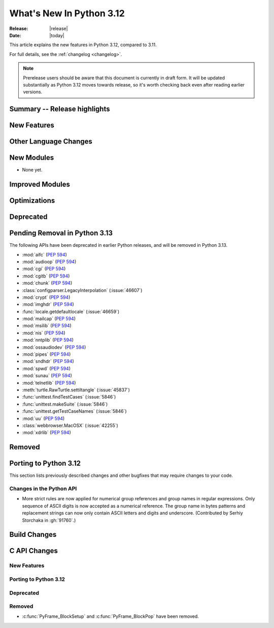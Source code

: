 
****************************
  What's New In Python 3.12
****************************

:Release: |release|
:Date: |today|

.. Rules for maintenance:

   * Anyone can add text to this document.  Do not spend very much time
   on the wording of your changes, because your text will probably
   get rewritten to some degree.

   * The maintainer will go through Misc/NEWS periodically and add
   changes; it's therefore more important to add your changes to
   Misc/NEWS than to this file.

   * This is not a complete list of every single change; completeness
   is the purpose of Misc/NEWS.  Some changes I consider too small
   or esoteric to include.  If such a change is added to the text,
   I'll just remove it.  (This is another reason you shouldn't spend
   too much time on writing your addition.)

   * If you want to draw your new text to the attention of the
   maintainer, add 'XXX' to the beginning of the paragraph or
   section.

   * It's OK to just add a fragmentary note about a change.  For
   example: "XXX Describe the transmogrify() function added to the
   socket module."  The maintainer will research the change and
   write the necessary text.

   * You can comment out your additions if you like, but it's not
   necessary (especially when a final release is some months away).

   * Credit the author of a patch or bugfix.   Just the name is
   sufficient; the e-mail address isn't necessary.

   * It's helpful to add the bug/patch number as a comment:

   XXX Describe the transmogrify() function added to the socket
   module.
   (Contributed by P.Y. Developer in :issue:`12345`.)

   This saves the maintainer the effort of going through the Mercurial log
   when researching a change.

This article explains the new features in Python 3.12, compared to 3.11.

For full details, see the :ref:`changelog <changelog>`.

.. note::

   Prerelease users should be aware that this document is currently in draft
   form. It will be updated substantially as Python 3.12 moves towards release,
   so it's worth checking back even after reading earlier versions.


Summary -- Release highlights
=============================

.. This section singles out the most important changes in Python 3.12.
   Brevity is key.


.. PEP-sized items next.



New Features
============



Other Language Changes
======================



New Modules
===========

* None yet.


Improved Modules
================


Optimizations
=============




Deprecated
==========


Pending Removal in Python 3.13
==============================

The following APIs have been deprecated in earlier Python releases,
and will be removed in Python 3.13.

* :mod:`aifc` (:pep:`594`)
* :mod:`audioop` (:pep:`594`)
* :mod:`cgi` (:pep:`594`)
* :mod:`cgitb` (:pep:`594`)
* :mod:`chunk` (:pep:`594`)
* :class:`configparser.LegacyInterpolation` (:issue:`46607`)
* :mod:`crypt` (:pep:`594`)
* :mod:`imghdr` (:pep:`594`)
* :func:`locale.getdefaultlocale` (:issue:`46659`)
* :mod:`mailcap` (:pep:`594`)
* :mod:`msilib` (:pep:`594`)
* :mod:`nis` (:pep:`594`)
* :mod:`nntplib` (:pep:`594`)
* :mod:`ossaudiodev` (:pep:`594`)
* :mod:`pipes` (:pep:`594`)
* :mod:`sndhdr` (:pep:`594`)
* :mod:`spwd` (:pep:`594`)
* :mod:`sunau` (:pep:`594`)
* :mod:`telnetlib` (:pep:`594`)
* :meth:`turtle.RawTurtle.settiltangle` (:issue:`45837`)
* :func:`unittest.findTestCases` (:issue:`5846`)
* :func:`unittest.makeSuite` (:issue:`5846`)
* :func:`unittest.getTestCaseNames` (:issue:`5846`)
* :mod:`uu` (:pep:`594`)
* :class:`webbrowser.MacOSX` (:issue:`42255`)
* :mod:`xdrlib` (:pep:`594`)

Removed
=======



Porting to Python 3.12
======================

This section lists previously described changes and other bugfixes
that may require changes to your code.

Changes in the Python API
-------------------------

* More strict rules are now applied for numerical group references and
  group names in regular expressions.
  Only sequence of ASCII digits is now accepted as a numerical reference.
  The group name in bytes patterns and replacement strings can now only
  contain ASCII letters and digits and underscore.
  (Contributed by Serhiy Storchaka in :gh:`91760`.)


Build Changes
=============


C API Changes
=============

New Features
------------

Porting to Python 3.12
----------------------

Deprecated
----------

Removed
-------

* :c:func:`PyFrame_BlockSetup` and :c:func:`PyFrame_BlockPop` have been removed.
